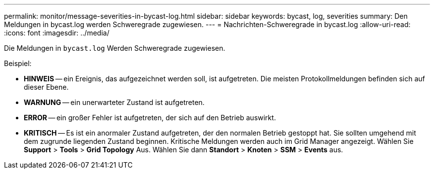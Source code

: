 ---
permalink: monitor/message-severities-in-bycast-log.html 
sidebar: sidebar 
keywords: bycast, log, severities 
summary: Den Meldungen in bycast.log werden Schweregrade zugewiesen. 
---
= Nachrichten-Schweregrade in bycast.log
:allow-uri-read: 
:icons: font
:imagesdir: ../media/


[role="lead"]
Die Meldungen in `bycast.log` Werden Schweregrade zugewiesen.

Beispiel:

* *HINWEIS* -- ein Ereignis, das aufgezeichnet werden soll, ist aufgetreten. Die meisten Protokollmeldungen befinden sich auf dieser Ebene.
* *WARNUNG* -- ein unerwarteter Zustand ist aufgetreten.
* *ERROR* -- ein großer Fehler ist aufgetreten, der sich auf den Betrieb auswirkt.
* *KRITISCH* -- Es ist ein anormaler Zustand aufgetreten, der den normalen Betrieb gestoppt hat. Sie sollten umgehend mit dem zugrunde liegenden Zustand beginnen. Kritische Meldungen werden auch im Grid Manager angezeigt. Wählen Sie *Support* > *Tools* > *Grid Topology* Aus. Wählen Sie dann *Standort* > *Knoten* > *SSM* > *Events* aus.

